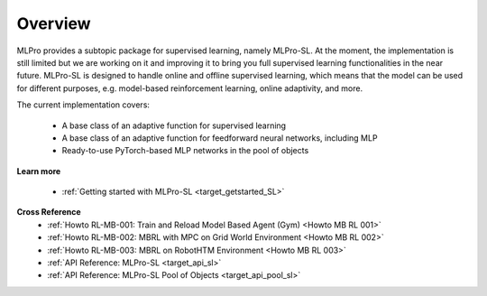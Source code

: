 .. _target_overview_SL:
Overview
--------

MLPro provides a subtopic package for supervised learning, namely MLPro-SL.
At the moment, the implementation is still limited but we are working on it and improving it to bring you full supervised learning functionalities in the near future.
MLPro-SL is designed to handle online and offline supervised learning, which means that the model can be used for different purposes, e.g. model-based reinforcement learning, online adaptivity, and more.

The current implementation covers:

 - A base class of an adaptive function for supervised learning
 - A base class of an adaptive function for feedforward neural networks, including MLP
 - Ready-to-use PyTorch-based MLP networks in the pool of objects

**Learn more**

  - :ref:`Getting started with MLPro-SL <target_getstarted_SL>`


**Cross Reference**
    - :ref:`Howto RL-MB-001: Train and Reload Model Based Agent (Gym) <Howto MB RL 001>`
    - :ref:`Howto RL-MB-002: MBRL with MPC on Grid World Environment <Howto MB RL 002>`
    - :ref:`Howto RL-MB-003: MBRL on RobotHTM Environment <Howto MB RL 003>`
    - :ref:`API Reference: MLPro-SL <target_api_sl>`
    - :ref:`API Reference: MLPro-SL Pool of Objects <target_api_pool_sl>`